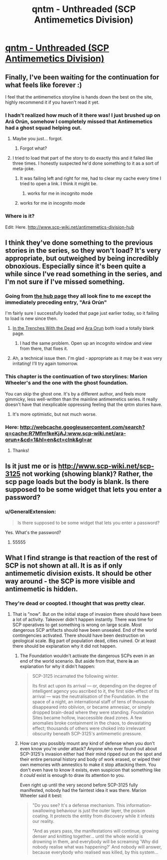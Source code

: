 #+TITLE: qntm - Unthreaded (SCP Antimemetics Division)

* [[http://www.scp-wiki.net/unthreaded][qntm - Unthreaded (SCP Antimemetics Division)]]
:PROPERTIES:
:Author: Baconoflight
:Score: 60
:DateUnix: 1566883941.0
:DateShort: 2019-Aug-27
:END:

** Finally, I've been waiting for the continuation for what feels like forever :)

I feel that the antimemetics storyline is hands down the best on the site, highly recommend it if you haven't read it yet.
:PROPERTIES:
:Author: vaguely_awake
:Score: 18
:DateUnix: 1566899524.0
:DateShort: 2019-Aug-27
:END:

*** I hadn't realized how much of it there was! I just brushed up on Ará Orún, somehow I completely missed that Antimemetics had a ghost squad helping out.
:PROPERTIES:
:Author: LazarusRises
:Score: 7
:DateUnix: 1566945710.0
:DateShort: 2019-Aug-28
:END:

**** Maybe you just... forgot.
:PROPERTIES:
:Author: PeridexisErrant
:Score: 11
:DateUnix: 1566947897.0
:DateShort: 2019-Aug-28
:END:

***** Forgot what?
:PROPERTIES:
:Author: LazarusRises
:Score: 7
:DateUnix: 1566947941.0
:DateShort: 2019-Aug-28
:END:


**** I tried to load that part of the story to do exactly this and it failed like three times. I honestly suspected he'd done something to it as a sort of meta-joke.
:PROPERTIES:
:Author: ThatEeveeGuy
:Score: 1
:DateUnix: 1566960671.0
:DateShort: 2019-Aug-28
:END:

***** It was failing left and right for me, had to clear my cache every time I tried to open a link. I think it might be.
:PROPERTIES:
:Author: LazarusRises
:Score: 1
:DateUnix: 1566961796.0
:DateShort: 2019-Aug-28
:END:

****** works for me in incognito mode
:PROPERTIES:
:Author: lasagnaman
:Score: 1
:DateUnix: 1566971031.0
:DateShort: 2019-Aug-28
:END:


***** works for me in incognito mode
:PROPERTIES:
:Author: lasagnaman
:Score: 1
:DateUnix: 1566971027.0
:DateShort: 2019-Aug-28
:END:


*** Where is it?

Edit: Here. [[http://www.scp-wiki.net/antimemetics-division-hub]]
:PROPERTIES:
:Author: kieuk
:Score: 1
:DateUnix: 1567031130.0
:DateShort: 2019-Aug-29
:END:


** I think they've done something to the previous stories in the series, so they won't load? It's very appropriate, but outweighed by being incredibly obnoxious. Especially since it's been quite a while since I've read something in the series, and I'm not sure if I've missed something.
:PROPERTIES:
:Author: Flashbunny
:Score: 9
:DateUnix: 1566903613.0
:DateShort: 2019-Aug-27
:END:

*** Going from [[http://www.scp-wiki.net/antimemetics-division-hub][the hub page]] they all look fine to me except the immediately preceding entry, "Ará Orún"

I'm fairly sure I successfully loaded that page just earlier today, so it failing to load is new since then.
:PROPERTIES:
:Author: noggin-scratcher
:Score: 6
:DateUnix: 1566903862.0
:DateShort: 2019-Aug-27
:END:

**** [[http://www.scp-wiki.net/in-the-trenches-with-the-dead][In the Trenches With the Dead]] and [[http://www.scp-wiki.net/ara-orun][Ara Orun]] both load a totally blank page.
:PROPERTIES:
:Author: VorpalAuroch
:Score: 6
:DateUnix: 1566922985.0
:DateShort: 2019-Aug-27
:END:

***** I had the same problem. Open up an incognito window and view from there, that fixes it.
:PROPERTIES:
:Author: Lightwavers
:Score: 7
:DateUnix: 1566925882.0
:DateShort: 2019-Aug-27
:END:


**** Ah, a technical issue then. I'm glad - appropriate as it may be it was very irritating! I'll try again tomorrow.
:PROPERTIES:
:Author: Flashbunny
:Score: 3
:DateUnix: 1566905206.0
:DateShort: 2019-Aug-27
:END:


*** This chapter is the continuation of two storylines: Marion Wheeler's and the one with the ghost foundation.

You can skip the ghost one. It's by a different author, and feels more gimmicky, less well-written than the mainline antimemetics series. It really doesn't have that inexplicable oppressing feeling that the qntm stories have.
:PROPERTIES:
:Author: CouteauBleu
:Score: 3
:DateUnix: 1566937360.0
:DateShort: 2019-Aug-28
:END:

**** It's more optimistic, but not much worse.
:PROPERTIES:
:Author: VorpalAuroch
:Score: 2
:DateUnix: 1566949712.0
:DateShort: 2019-Aug-28
:END:


*** Here: [[http://webcache.googleusercontent.com/search?q=cache:R7Mfm1keKjAJ:www.scp-wiki.net/ara-orun+&cd=1&hl=en&ct=clnk&gl=ar]]
:PROPERTIES:
:Author: leniadolbap
:Score: 2
:DateUnix: 1566909590.0
:DateShort: 2019-Aug-27
:END:

**** Thanks!
:PROPERTIES:
:Author: Flashbunny
:Score: 2
:DateUnix: 1566918108.0
:DateShort: 2019-Aug-27
:END:


** Is it just me or is [[http://www.scp-wiki.net/scp-3125]] not working (showing blank)? Rather, the scp page loads but the body is blank. Is there supposed to be some widget that lets you enter a password?
:PROPERTIES:
:Author: lasagnaman
:Score: 3
:DateUnix: 1566939055.0
:DateShort: 2019-Aug-28
:END:

*** u/GeneralExtension:
#+begin_quote
  Is there supposed to be some widget that lets you enter a password?
#+end_quote

Yes. What's the password?
:PROPERTIES:
:Author: GeneralExtension
:Score: 1
:DateUnix: 1566966333.0
:DateShort: 2019-Aug-28
:END:

**** 55555
:PROPERTIES:
:Author: CompactDisko
:Score: 2
:DateUnix: 1566968111.0
:DateShort: 2019-Aug-28
:END:


** What I find strange is that reaction of the rest of SCP is not shown at all. It is as if only antimemetic division exists. It should be other way around - the SCP is more visible and antimemetic is hidden.
:PROPERTIES:
:Author: serge_cell
:Score: 4
:DateUnix: 1566915347.0
:DateShort: 2019-Aug-27
:END:

*** They're dead or coopted. I thought that was pretty clear.
:PROPERTIES:
:Author: VorpalAuroch
:Score: 8
:DateUnix: 1566923135.0
:DateShort: 2019-Aug-27
:END:

**** That is "now". But on the initial stage of invasion there should have been a lot of activity. Takeover didn't happen instantly. There was time for SCP operatives to get something is wrong on large scale. Most dangerous SCP artifacts should have been unsealed. End of the world contingencies activated. There should have been destruction on geological scale. Big part of population dead, cities ruined. Or at least there should be explanation why it did not happen.
:PROPERTIES:
:Author: serge_cell
:Score: -1
:DateUnix: 1566970812.0
:DateShort: 2019-Aug-28
:END:

***** The Foundation wouldn't activate the dangerous SCPs even in an end of the world scenario. But aside from that, there *is* an explanation for why it didn't happen:

#+begin_quote
  SCP-3125 incarnated the following winter.

  Its first act upon its arrival --- or, depending on the degree of intelligent agency you ascribed to it, the first side-effect of its arrival --- was the neutralisation of the Foundation. In the space of a night, an international staff of tens of thousands disappeared into oblivion, or became amnesiac, or simply dropped brain-dead where they were standing. Foundation Sites became hollow, inaccessible dead zones. A few anomalies broke containment in the chaos, to devastating effect; thousands of others were choked into irrelevant obscurity beneath SCP-3125's antimemetic pressure.
#+end_quote
:PROPERTIES:
:Author: VorpalAuroch
:Score: 9
:DateUnix: 1566972724.0
:DateShort: 2019-Aug-28
:END:


***** How can you possibly mount any kind of defense when you don't even know you're under attack? Anyone who ever found out about SCP-3125's invasion either had their mind ripped out on the spot and their entire personal history and body of work erased, or wiped their own memories with amnestics to make it stop attacking them. You don't even have to know it exists, even suspicion that something like it /could/ exist is enough to draw its attention to you.

Even right up until the very second before SCP-3125 fully manifested, nobody had the faintest idea it was there. Marion Wheeler said it best:

#+begin_quote
  "Do you see? It's a defense mechanism. This information-swallowing behaviour is just the outer layer, the poison coating. It protects the entity from discovery while it infests our reality.

  "And as years pass, the manifestations will continue, growing denser and knitting together... until the whole world is drowning in them, and everybody will be screaming 'Why did nobody realise what was happening?' And nobody will answer, because everybody who realised was killed, by this system...
#+end_quote
:PROPERTIES:
:Score: 5
:DateUnix: 1567300170.0
:DateShort: 2019-Sep-01
:END:
